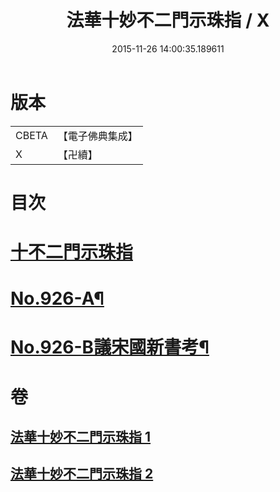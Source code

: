 #+TITLE: 法華十妙不二門示珠指 / X
#+DATE: 2015-11-26 14:00:35.189611
* 版本
 |     CBETA|【電子佛典集成】|
 |         X|【卍續】    |

* 目次
* [[file:KR6d0160_001.txt::001-0308b3][十不二門示珠指]]
* [[file:KR6d0160_002.txt::0324b5][No.926-A¶]]
* [[file:KR6d0160_002.txt::0324c1][No.926-B議宋國新書考¶]]
* 卷
** [[file:KR6d0160_001.txt][法華十妙不二門示珠指 1]]
** [[file:KR6d0160_002.txt][法華十妙不二門示珠指 2]]
